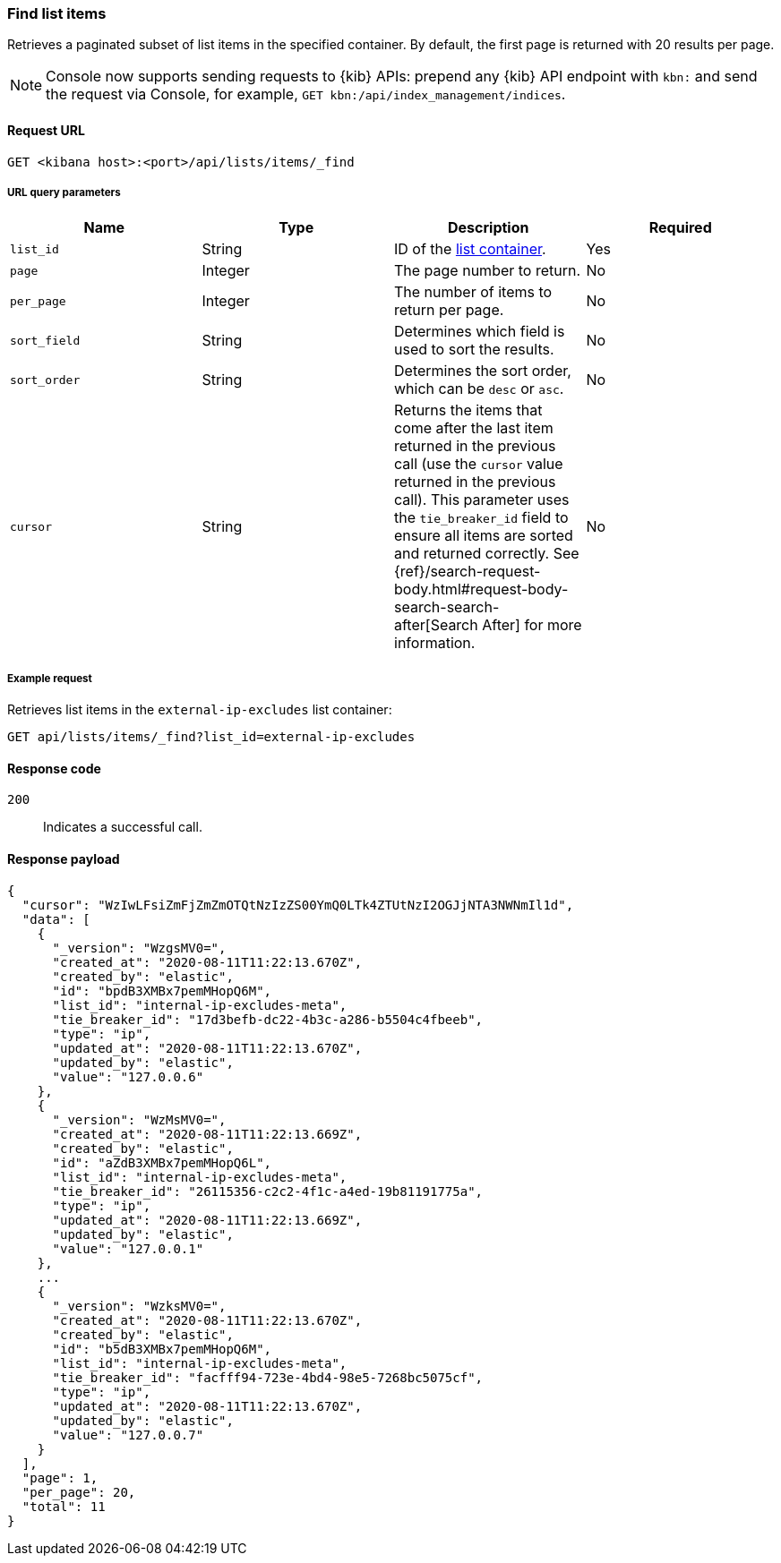 [[lists-api-find-list-items]]
=== Find list items

Retrieves a paginated subset of list items in the specified container. By
default, the first page is returned with 20 results per page.

NOTE: Console now supports sending requests to {kib} APIs: prepend any {kib} API endpoint with `kbn:` and send the request via Console, for example, `GET kbn:/api/index_management/indices`.

==== Request URL

`GET <kibana host>:<port>/api/lists/items/_find`

===== URL query parameters

[width="100%",options="header"]
|==============================================
|Name |Type |Description |Required

|`list_id` |String |ID of the <<lists-api-create-container, list container>>. |Yes

|`page` |Integer |The page number to return. |No

|`per_page` |Integer |The number of items to return per page. |No

|`sort_field` |String |Determines which field is used to sort the results. |No

|`sort_order` |String |Determines the sort order, which can be `desc` or `asc`.
|No
|`cursor` |String |Returns the items that come after the last item
returned in the previous call (use the `cursor` value returned in the previous
call). This parameter uses the `tie_breaker_id` field to ensure all items
are sorted and returned correctly.
See {ref}/search-request-body.html#request-body-search-search-after[Search After] for more information. |No

|==============================================

===== Example request

Retrieves list items in the `external-ip-excludes` list container:

[source,console]
--------------------------------------------------
GET api/lists/items/_find?list_id=external-ip-excludes
--------------------------------------------------
// KIBANA

==== Response code

`200`::
    Indicates a successful call.

==== Response payload

[source,json]
--------------------------------------------------
{
  "cursor": "WzIwLFsiZmFjZmZmOTQtNzIzZS00YmQ0LTk4ZTUtNzI2OGJjNTA3NWNmIl1d",
  "data": [
    {
      "_version": "WzgsMV0=",
      "created_at": "2020-08-11T11:22:13.670Z",
      "created_by": "elastic",
      "id": "bpdB3XMBx7pemMHopQ6M",
      "list_id": "internal-ip-excludes-meta",
      "tie_breaker_id": "17d3befb-dc22-4b3c-a286-b5504c4fbeeb",
      "type": "ip",
      "updated_at": "2020-08-11T11:22:13.670Z",
      "updated_by": "elastic",
      "value": "127.0.0.6"
    },
    {
      "_version": "WzMsMV0=",
      "created_at": "2020-08-11T11:22:13.669Z",
      "created_by": "elastic",
      "id": "aZdB3XMBx7pemMHopQ6L",
      "list_id": "internal-ip-excludes-meta",
      "tie_breaker_id": "26115356-c2c2-4f1c-a4ed-19b81191775a",
      "type": "ip",
      "updated_at": "2020-08-11T11:22:13.669Z",
      "updated_by": "elastic",
      "value": "127.0.0.1"
    },
    ...
    {
      "_version": "WzksMV0=",
      "created_at": "2020-08-11T11:22:13.670Z",
      "created_by": "elastic",
      "id": "b5dB3XMBx7pemMHopQ6M",
      "list_id": "internal-ip-excludes-meta",
      "tie_breaker_id": "facfff94-723e-4bd4-98e5-7268bc5075cf",
      "type": "ip",
      "updated_at": "2020-08-11T11:22:13.670Z",
      "updated_by": "elastic",
      "value": "127.0.0.7"
    }
  ],
  "page": 1,
  "per_page": 20,
  "total": 11
}
--------------------------------------------------
